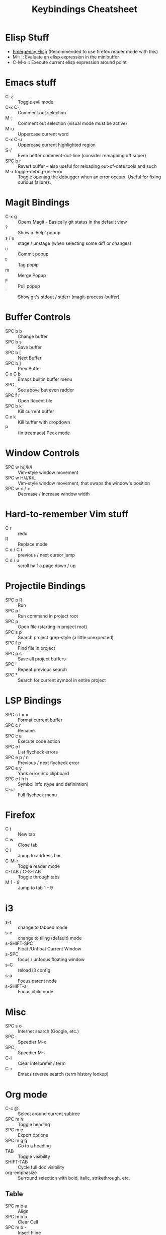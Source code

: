 #+title: Keybindings Cheatsheet

* Elisp Stuff
- [[http://steve-yegge.blogspot.com/2008/01/emergency-elisp.html][Emergency Elisp]] (Recommended to use firefox reader mode with this)
- M-: :: Evaluate an elisp expression in the minibuffer
- C-M-x :: Execute current elisp expression around point

* Emacs stuff
- C-z :: Toggle evil mode
- C-x C-; :: Comment out selection
- M-; :: Comment out selection (visual mode must be active)
- M-u :: Uppercase current word
- C-x C-u :: Uppercase current highlighted region
- S-/ :: Even better comment-out-line (consider remapping off super)
- SPC b r :: Revert buffer -- also useful for reloading out-of-date tools and such
- M-x toggle-debug-on-error :: Toggle opening the debugger when an error occurs. Useful for fixing curious failures.

* Magit Bindings
- C-x g :: Opens Magit - Basically git status in the default view
- ? :: Show a 'help' popup
- s / u :: stage / unstage (when selecting some diff or changes)
- c :: Commit popup
- t :: Tag popip
- m :: Merge Popup
- F :: Pull popup
- ` :: Show git's stdout / stderr (magit-process-buffer)

* Buffer Controls
- SPC b b :: Change buffer
- SPC b s :: Save buffer
- SPC b [ :: Next Buffer
- SPC b ] :: Prev Buffer
- C x C b :: Emacs builtin buffer menu
- SPC , :: See above but even radder
- SPC f r :: Open Recent file
- SPC b k :: Kill current buffer
- C x k :: Kill buffer with dropdown
- P :: (In treemacs) Peek mode

* Window Controls
- SPC w h/j/k/l :: Vim-style window movement
- SPC w H/J/K/L :: Vim-style window movement, that swaps the window's position
- SPC w < / > ::  Decrease / Increase window width

* Hard-to-remember Vim stuff
- C r :: redo
- R :: Replace mode
- C o / C i :: previous / next cursor jump
- C d / u :: scroll half a page down / up

* Projectile Bindings
- SPC p R :: Run
- SPC p ! :: Run command in project root
- SPC p . :: Open file (starting in project root)
- SPC s p :: Search project grep-style (a little unexpected)
- SPC f p :: Find file in project
- SPC p s :: Save all project buffers
- SPC ' :: Repeat previous search
- SPC * :: Search for current symbol in entire project

* LSP Bindings
- SPC c l = = :: Format current buffer
- SPC c r :: Rename
- SPC c a :: Execute code action
- SPC e l :: List flycheck errors
- SPC e p / n :: Previous / next flycheck error
- SPC e y :: Yank error into clipboard
- SPC c l h h :: Symbol info (type and definintion)
- C-c ! :: Full flycheck menu

* Firefox
- C t :: New tab
- C w :: Close tab
- C l :: Jump to address bar
- C-M-r :: Toggle reader mode
- C-TAB / C-S-TAB :: Toggle through tabs
- M 1 - 9 :: Jump to tab 1 - 9

* i3
- s-t :: change to tabbed mode
- s-e :: change to tiling (default) mode
- s-SHIFT-SPC :: Float /Unfloat Current Window
- s-SPC :: focus / unfocus floating window
- s-C :: reload i3 config
- s-a :: Focus parent node
- s-SHIFT-a :: Focus child node

* Misc
- SPC s o :: Internet search (Google, etc.)
- SPC : :: Speedier M-x
- SPC ; :: Speedier M-:
- C-l :: Clear interpreter / term
- C-r :: Emacs reverse search (term history lookup)

* Org mode
- C-c @ :: Select around current subtree
- SPC m h :: Toggle heading
- SPC m e :: Export options
- SPC m g g :: Go to a heading
- TAB :: Toggle visibility
- SHIFT-TAB :: Cycle full doc visibility
- org-emphasize :: Surround selection with bold, italic, strikethrough, etc.
** Table
 - SPC m b a :: Align
 - SPC m b b :: Clear Cell
 - SPC m b - :: Insert hline
 - RET (INSERT) :: New row
 - O (NORMAL) :: New row
 - RET (NORMAL) :: Modify current cell
 - TAB / S-TAB :: Next / prev cell
